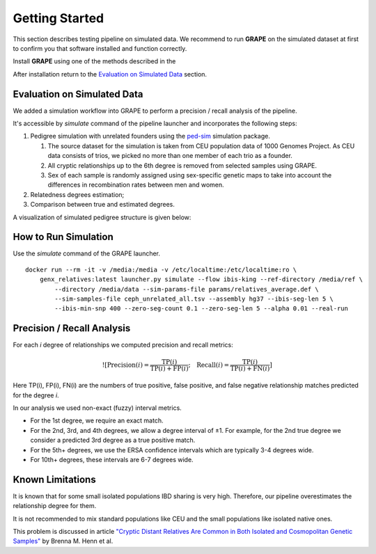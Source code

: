 .. _sec-getting_started:

=======================================
Getting Started
=======================================

This section describes testing pipeline on simulated data. We recommend to
run **GRAPE** on the simulated dataset at first to confirm you that software
installed and function correctly.

Install **GRAPE** using one of the methods described in the

After installation return to the `Evaluation on Simulated Data`_ section.

Evaluation on Simulated Data
---------------------------------------

We added a simulation workflow into GRAPE to perform a precision / recall analysis of the pipeline.

It's accessible by `simulate` command of the pipeline launcher and incorporates the following steps:

#. Pedigree simulation with unrelated founders using the `ped-sim <https://github.com/williamslab/ped-sim>`_ simulation package.

   #. The source dataset for the simulation is taken from CEU population data of 1000 Genomes Project. As CEU data consists of trios, we picked no more than one member of each trio as a founder.
   #. All cryptic relationships up to the 6th degree is removed from selected samples using GRAPE.
   #. Sex of each sample is randomly assigned using sex-specific genetic maps to take into account the differences in recombination rates between men and women.
#. Relatedness degrees estimation;
#. Comparison between true and estimated degrees.

A visualization of simulated pedigree structure is given below:

.. image:: ./images/grape.simulated.pedigree.structure. png
   :width: 100%
   :alt: simulated pedigree structure
   :align: center

How to Run Simulation
---------------------------------------

Use the `simulate` command of the GRAPE launcher.

::

    docker run --rm -it -v /media:/media -v /etc/localtime:/etc/localtime:ro \
        genx_relatives:latest launcher.py simulate --flow ibis-king --ref-directory /media/ref \
            --directory /media/data --sim-params-file params/relatives_average.def \
            --sim-samples-file ceph_unrelated_all.tsv --assembly hg37 --ibis-seg-len 5 \
            --ibis-min-snp 400 --zero-seg-count 0.1 --zero-seg-len 5 --alpha 0.01 --real-run


Precision / Recall Analysis
---------------------------------------

For each `i` degree of relationships we computed precision and recall metrics:

.. math::

    ![\mathrm{Precision}(i) = \frac{\mathrm{TP}(i)}{\mathrm{TP}(i) + \mathrm{FP}(i)}; \quad \mathrm{Recall}(i) = \frac{\mathrm{TP}(i)}{\mathrm{TP}(i) + \mathrm{FN}(i)}]
..
    (https://latex.codecogs.com/svg.latex?\mathrm{Precision}(i)=\frac{\mathrm{TP}(i)}{\mathrm{TP}(i)+\mathrm{FP}(i)};\quad\mathrm{Recall}(i)=\frac{\mathrm{TP}(i)}{\mathrm{TP}(i)+\mathrm{FN}(i)}.)

Here TP(i), FP(i), FN(i) are the numbers of true positive, false positive, and false negative relationship matches predicted for the degree `i`.

In our analysis we used non-exact (fuzzy) interval metrics.

- For the 1st degree, we require an exact match.

- For the 2nd, 3rd, and 4th degrees, we allow a degree interval of ±1. For example, for the 2nd true degree we consider a predicted 3rd degree as a true positive match.

- For the 5th+ degrees, we use the ERSA confidence intervals which are typically 3-4 degrees wide.

- For 10th+ degrees, these intervals are 6-7 degrees wide.

.. image:: ./images/grape.precision_and_recall.png
   :width: 100%
   :alt: precision & recall
   :align: center



Known Limitations
---------------------------------------

It is known that for some small isolated populations IBD sharing is very high.
Therefore, our pipeline overestimates the relationship degree for them.

It is not recommended to mix standard populations like CEU and the small populations like isolated native ones.

This problem is discussed in article `"Cryptic Distant Relatives Are Common
in Both Isolated and Cosmopolitan Genetic Samples" <https://journals.plos.org/plosone/article?id=10.1371/journal.pone.0034267>`_
by Brenna M. Henn et al.
